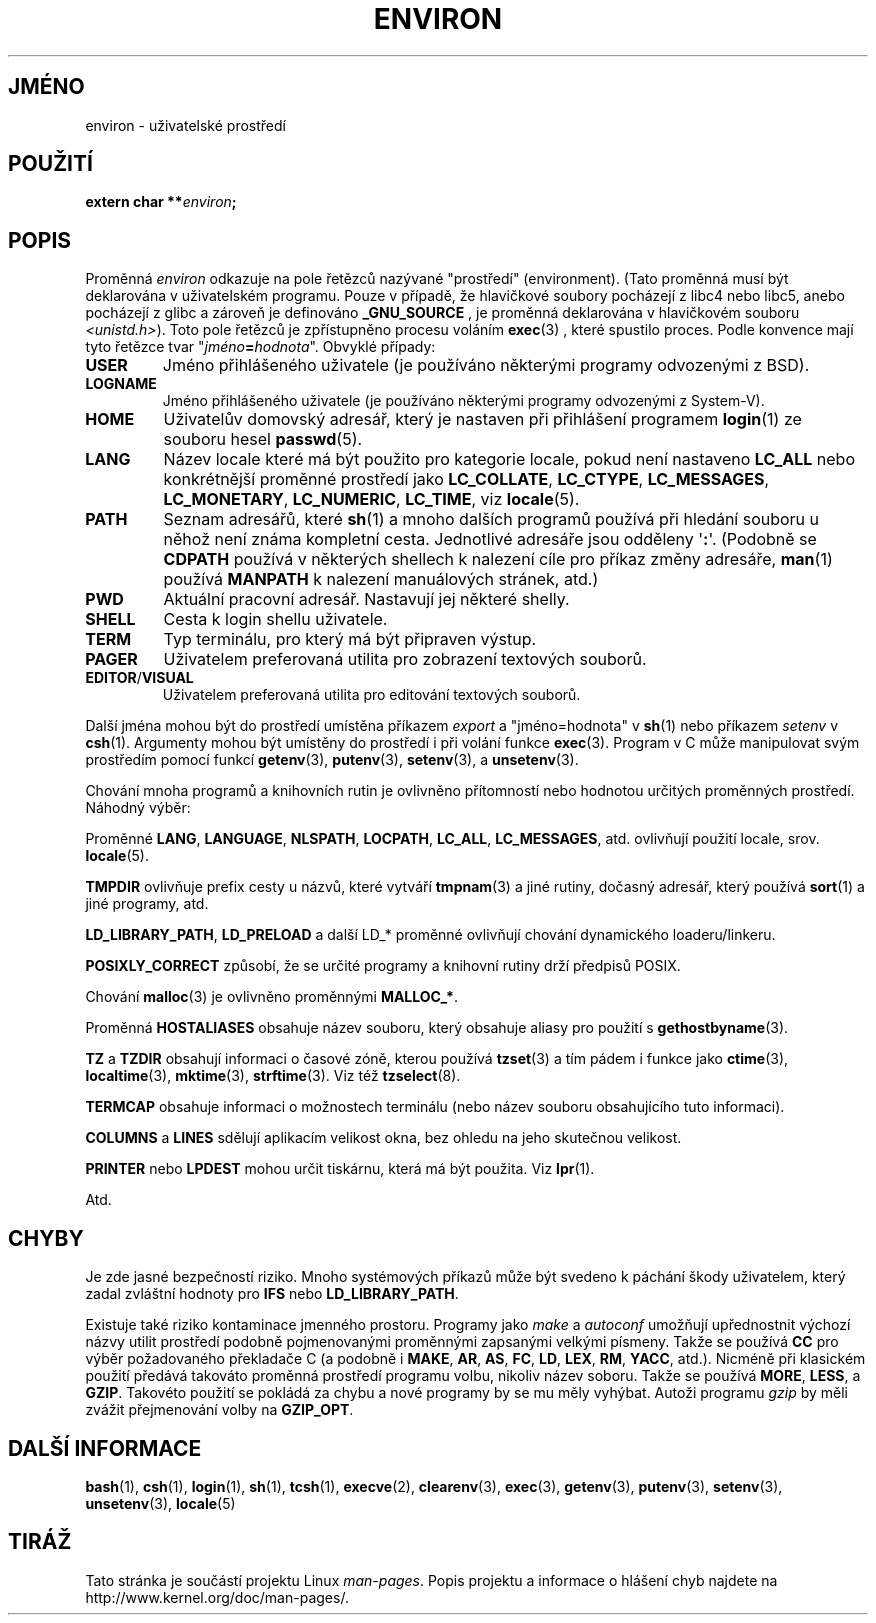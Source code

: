 .\" Copyright (c) 1993 Michael Haardt (michael@moria.de),
.\"   Fri Apr  2 11:32:09 MET DST 1993
.\" and Andries Brouwer (aeb@cwi.nl), Fri Feb 14 21:47:50 1997.
.\"
.\" This is free documentation; you can redistribute it and/or
.\" modify it under the terms of the GNU General Public License as
.\" published by the Free Software Foundation; either version 2 of
.\" the License, or (at your option) any later version.
.\"
.\" The GNU General Public License's references to "object code"
.\" and "executables" are to be interpreted as the output of any
.\" document formatting or typesetting system, including
.\" intermediate and printed output.
.\"
.\" This manual is distributed in the hope that it will be useful,
.\" but WITHOUT ANY WARRANTY; without even the implied warranty of
.\" MERCHANTABILITY or FITNESS FOR A PARTICULAR PURPOSE.  See the
.\" GNU General Public License for more details.
.\"
.\" You should have received a copy of the GNU General Public
.\" License along with this manual; if not, write to the Free
.\" Software Foundation, Inc., 59 Temple Place, Suite 330, Boston, MA 02111,
.\" USA.
.\"
.\" Modified Sun Jul 25 10:45:30 1993 by Rik Faith (faith@cs.unc.edu)
.\" Modified Sun Jul 21 21:25:26 1996 by Andries Brouwer (aeb@cwi.nl)
.\" Modified Mon Oct 21 17:47:19 1996 by Eric S. Raymond (esr@thyrsus.com)
.\" Modified Wed Aug 27 20:28:58 1997 by Nicolás Lichtmaier (nick@debian.org)
.\" Modified Mon Sep 21 00:00:26 1998 by Andries Brouwer (aeb@cwi.nl)
.\" Modified Wed Jan 24 06:37:24 2001 by Eric S. Raymond (esr@thyrsus.com)
.\" Modified Thu Dec 13 23:53:27 2001 by Martin Schulze <joey@infodrom.org>
.\"
.\"*******************************************************************
.\"
.\" This file was generated with po4a. Translate the source file.
.\"
.\"*******************************************************************
.TH ENVIRON 7 2001\-12\-14 Linux "Linux \- příručka programátora"
.SH JMÉNO
environ \- uživatelské prostředí
.SH POUŽITÍ
.nf
\fBextern char **\fP\fIenviron\fP\fB;\fP
.br
.fi
.SH POPIS
Proměnná \fIenviron\fP odkazuje na pole řetězců nazývané "prostředí"
(environment).  (Tato proměnná musí být deklarována v uživatelském
programu.  Pouze v případě, že hlavičkové soubory pocházejí z libc4
nebo libc5, anebo pocházejí z glibc a zároveň je definováno
\fB_GNU_SOURCE\fP , je proměnná deklarována v hlavičkovém souboru
\fI<unistd.h>\fP).  Toto pole řetězců je zpřístupněno procesu
voláním \fBexec\fP(3)  , které spustilo proces. Podle konvence mají tyto
řetězce tvar "\fIjméno\fP\fB=\fP\fIhodnota\fP". Obvyklé případy:
.TP 
\fBUSER\fP
Jméno přihlášeného uživatele (je používáno některými programy
odvozenými z BSD).
.TP 
\fBLOGNAME\fP
Jméno přihlášeného uživatele (je používáno některými programy
odvozenými z System\-V).
.TP 
\fBHOME\fP
Uživatelův domovský adresář, který je nastaven při přihlášení
programem \fBlogin\fP(1)  ze souboru hesel \fBpasswd\fP(5).
.TP 
\fBLANG\fP
Název locale které má být použito pro kategorie locale, pokud není
nastaveno \fBLC_ALL\fP nebo konkrétnější proměnné prostředí jako
\fBLC_COLLATE\fP, \fBLC_CTYPE\fP, \fBLC_MESSAGES\fP, \fBLC_MONETARY\fP, \fBLC_NUMERIC\fP,
\fBLC_TIME\fP, viz \fBlocale\fP(5).
.TP 
\fBPATH\fP
Seznam adresářů, které \fBsh\fP(1)  a mnoho dalších programů používá
při hledání souboru u něhož není známa kompletní cesta. Jednotlivé
adresáře jsou odděleny \(aq\fB:\fP\(aq. (Podobně se \fBCDPATH\fP používá v
některých shellech k nalezení cíle pro příkaz změny adresáře,
\fBman\fP(1) používá \fBMANPATH\fP k nalezení manuálových stránek, atd.)
.TP 
\fBPWD\fP
Aktuální pracovní adresář. Nastavují jej některé shelly.
.TP 
\fBSHELL\fP
Cesta k login shellu uživatele.
.TP 
\fBTERM\fP
Typ terminálu, pro který má být připraven výstup.
.TP 
\fBPAGER\fP
Uživatelem preferovaná utilita pro zobrazení textových souborů.
.TP 
\fBEDITOR\fP/\fBVISUAL\fP
.\" .TP
.\" .B BROWSER
.\" The user's preferred utility to browse URLs. Sequence of colon-separated
.\" browser commands. See http://www.catb.org/~esr/BROWSER/ .
Uživatelem preferovaná utilita pro editování textových souborů.
.PP
Další jména mohou být do prostředí umístěna příkazem \fIexport\fP a
"jméno=hodnota" v \fBsh\fP(1)  nebo příkazem \fIsetenv\fP v \fBcsh\fP(1).
Argumenty mohou být umístěny do prostředí i při volání funkce
\fBexec\fP(3).  Program v C může manipulovat svým prostředím pomocí
funkcí \fBgetenv\fP(3), \fBputenv\fP(3), \fBsetenv\fP(3), a \fBunsetenv\fP(3).

Chování mnoha programů a knihovních rutin je ovlivněno přítomností
nebo hodnotou určitých proměnných prostředí.  Náhodný výběr:
.LP
Proměnné \fBLANG\fP, \fBLANGUAGE\fP, \fBNLSPATH\fP, \fBLOCPATH\fP, \fBLC_ALL\fP,
\fBLC_MESSAGES\fP, atd. ovlivňují použití locale, srov.  \fBlocale\fP(5).
.LP
\fBTMPDIR\fP ovlivňuje prefix cesty u názvů, které vytváří \fBtmpnam\fP(3)
a jiné rutiny, dočasný adresář, který používá \fBsort\fP(1)  a jiné
programy, atd.
.LP
\fBLD_LIBRARY_PATH\fP, \fBLD_PRELOAD\fP a další LD_* proměnné ovlivňují
chování dynamického loaderu/linkeru.
.LP
\fBPOSIXLY_CORRECT\fP způsobí, že se určité programy a knihovní rutiny
drží předpisů POSIX.
.LP
Chování \fBmalloc\fP(3)  je ovlivněno proměnnými \fBMALLOC_*\fP.
.LP
Proměnná \fBHOSTALIASES\fP obsahuje název souboru, který obsahuje aliasy
pro použití s \fBgethostbyname\fP(3).
.LP
\fBTZ\fP a \fBTZDIR\fP obsahují informaci o časové zóně, kterou používá
\fBtzset\fP(3)  a tím pádem i funkce jako \fBctime\fP(3), \fBlocaltime\fP(3),
\fBmktime\fP(3), \fBstrftime\fP(3).  Viz též \fBtzselect\fP(8).
.LP
\fBTERMCAP\fP obsahuje informaci o možnostech terminálu (nebo název souboru
obsahujícího tuto informaci).
.LP
\fBCOLUMNS\fP a \fBLINES\fP sdělují aplikacím velikost okna, bez ohledu na jeho
skutečnou velikost.
.LP
\fBPRINTER\fP nebo \fBLPDEST\fP mohou určit tiskárnu, která má být
použita. Viz \fBlpr\fP(1).
.LP
Atd.
.SH CHYBY
Je zde jasné bezpečností riziko. Mnoho systémových příkazů může
být svedeno k páchání škody uživatelem, který zadal zvláštní
hodnoty pro \fBIFS\fP nebo \fBLD_LIBRARY_PATH\fP.

Existuje také riziko kontaminace jmenného prostoru.  Programy jako \fImake\fP
a \fIautoconf\fP umožňují upřednostnit výchozí názvy utilit prostředí
podobně pojmenovanými proměnnými zapsanými velkými písmeny.  Takže
se používá \fBCC\fP pro výběr požadovaného překladače C (a podobně i
\fBMAKE\fP, \fBAR\fP, \fBAS\fP, \fBFC\fP, \fBLD\fP, \fBLEX\fP, \fBRM\fP, \fBYACC\fP, atd.).
Nicméně při klasickém použití předává takováto proměnná
prostředí programu volbu, nikoliv název soboru.  Takže se používá
\fBMORE\fP, \fBLESS\fP, a \fBGZIP\fP.  Takovéto použití se pokládá za chybu a
nové programy by se mu měly vyhýbat.  Autoži programu \fIgzip\fP by měli
zvážit přejmenování volby na \fBGZIP_OPT\fP.
.SH "DALŠÍ INFORMACE"
\fBbash\fP(1), \fBcsh\fP(1), \fBlogin\fP(1), \fBsh\fP(1), \fBtcsh\fP(1), \fBexecve\fP(2),
\fBclearenv\fP(3), \fBexec\fP(3), \fBgetenv\fP(3), \fBputenv\fP(3), \fBsetenv\fP(3),
\fBunsetenv\fP(3), \fBlocale\fP(5)
.SH TIRÁŽ
Tato stránka je součástí projektu Linux \fIman\-pages\fP.  Popis projektu a
informace o hlášení chyb najdete na http://www.kernel.org/doc/man\-pages/.
